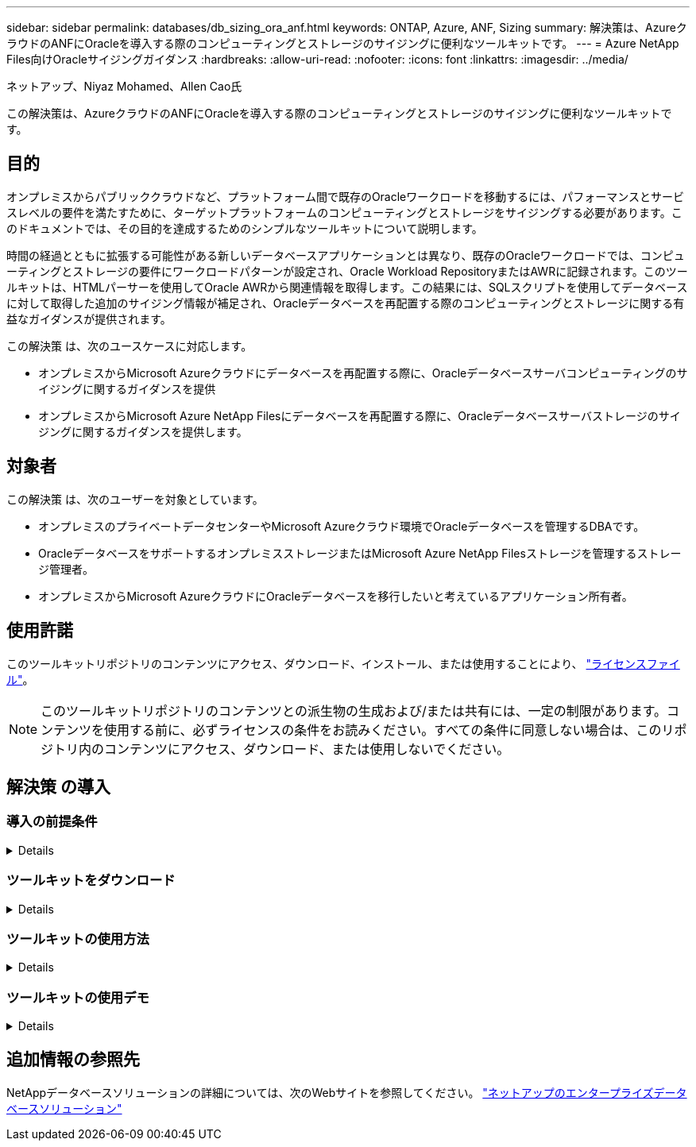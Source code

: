 ---
sidebar: sidebar 
permalink: databases/db_sizing_ora_anf.html 
keywords: ONTAP, Azure, ANF, Sizing 
summary: 解決策は、AzureクラウドのANFにOracleを導入する際のコンピューティングとストレージのサイジングに便利なツールキットです。 
---
= Azure NetApp Files向けOracleサイジングガイダンス
:hardbreaks:
:allow-uri-read: 
:nofooter: 
:icons: font
:linkattrs: 
:imagesdir: ../media/


ネットアップ、Niyaz Mohamed、Allen Cao氏

[role="lead"]
この解決策は、AzureクラウドのANFにOracleを導入する際のコンピューティングとストレージのサイジングに便利なツールキットです。



== 目的

オンプレミスからパブリッククラウドなど、プラットフォーム間で既存のOracleワークロードを移動するには、パフォーマンスとサービスレベルの要件を満たすために、ターゲットプラットフォームのコンピューティングとストレージをサイジングする必要があります。このドキュメントでは、その目的を達成するためのシンプルなツールキットについて説明します。

時間の経過とともに拡張する可能性がある新しいデータベースアプリケーションとは異なり、既存のOracleワークロードでは、コンピューティングとストレージの要件にワークロードパターンが設定され、Oracle Workload RepositoryまたはAWRに記録されます。このツールキットは、HTMLパーサーを使用してOracle AWRから関連情報を取得します。この結果には、SQLスクリプトを使用してデータベースに対して取得した追加のサイジング情報が補足され、Oracleデータベースを再配置する際のコンピューティングとストレージに関する有益なガイダンスが提供されます。

この解決策 は、次のユースケースに対応します。

* オンプレミスからMicrosoft Azureクラウドにデータベースを再配置する際に、Oracleデータベースサーバコンピューティングのサイジングに関するガイダンスを提供
* オンプレミスからMicrosoft Azure NetApp Filesにデータベースを再配置する際に、Oracleデータベースサーバストレージのサイジングに関するガイダンスを提供します。




== 対象者

この解決策 は、次のユーザーを対象としています。

* オンプレミスのプライベートデータセンターやMicrosoft Azureクラウド環境でOracleデータベースを管理するDBAです。
* OracleデータベースをサポートするオンプレミスストレージまたはMicrosoft Azure NetApp Filesストレージを管理するストレージ管理者。
* オンプレミスからMicrosoft AzureクラウドにOracleデータベースを移行したいと考えているアプリケーション所有者。




== 使用許諾

このツールキットリポジトリのコンテンツにアクセス、ダウンロード、インストール、または使用することにより、 link:https://netapp.sharepoint.com/sites/CIEBuilt-OnsTeam-DatabasesandApps/Shared%20Documents/Forms/AllItems.aspx?id=%2Fsites%2FCIEBuilt%2DOnsTeam%2DDatabasesandApps%2FShared%20Documents%2FDatabases%20and%20Apps%2FDatabase%20Solutions%2FDB%20Sizing%20Toolkits%2FOracle%20Sizing%20Guidance%20for%20ANF%2FLICENSE%2ETXT&parent=%2Fsites%2FCIEBuilt%2DOnsTeam%2DDatabasesandApps%2FShared%20Documents%2FDatabases%20and%20Apps%2FDatabase%20Solutions%2FDB%20Sizing%20Toolkits%2FOracle%20Sizing%20Guidance%20for%20ANF["ライセンスファイル"^]。


NOTE: このツールキットリポジトリのコンテンツとの派生物の生成および/または共有には、一定の制限があります。コンテンツを使用する前に、必ずライセンスの条件をお読みください。すべての条件に同意しない場合は、このリポジトリ内のコンテンツにアクセス、ダウンロード、または使用しないでください。



== 解決策 の導入



=== 導入の前提条件

[%collapsible]
====
導入には、次の前提条件が必要です。

* ピーク時のアプリケーションワークロード中にデータベースアクティビティのスナップショットをキャプチャするOracle AWRレポート。
* DBA権限でSQLスクリプトを実行するためのOracleデータベースへのアクセス。


====


=== ツールキットをダウンロード

[%collapsible]
====
リポジトリからツールキットを取得する link:https://netapp.sharepoint.com/sites/CIEBuilt-OnsTeam-DatabasesandApps/Shared%20Documents/Forms/AllItems.aspx?csf=1&web=1&e=uJYdVB&CID=bec786b6%2Dccaa%2D42e3%2Db47d%2Ddf0dcb0ce0ef&RootFolder=%2Fsites%2FCIEBuilt%2DOnsTeam%2DDatabasesandApps%2FShared%20Documents%2FDatabases%20and%20Apps%2FDatabase%20Solutions%2FDB%20Sizing%20Toolkits%2FOracle%20Sizing%20Guidance%20for%20ANF&FolderCTID=0x01200006E27E44A468B3479EA2D52BCD950351["ANF向けOracleサイジングガイダンス"^]

====


=== ツールキットの使用方法

[%collapsible]
====
このツールキットは、WebベースのHTMLパーサーと、Oracleデータベース情報を収集する2つのSQLスクリプトで構成されています。出力はExcelテンプレートに入力され、Oracleデータベースサーバのコンピューティングとストレージのサイジングガイダンスが生成されます。

* を使用します。 link:https://app.atroposs.com/#/awr-module["HTMLパーサー"^] AWRレポートから現在のOracleデータベースのサイジング情報を取得するAWRモジュール。
* ora_db_data_szie.sqlをDBAとして実行し'データベースから物理的なOracleデータファイル・サイズを取得します
* ora_db_logs_size.sqlをDBAとして実行して、Oracleアーカイブ・ログ・サイズを取得し、必要なアーカイブ・ログの保持期間（日数）を設定します。
* 上記で取得したサイジング情報をExcelテンプレートファイルoracle_db_sizing_template_anf.xlsxに入力し、Oracle DBサーバのコンピューティングとストレージに関するサイジングガイダンスを作成します。


====


=== ツールキットの使用デモ

[%collapsible]
====
. HTMLパーサーAWRモジュールを開きます。
+
image::db_sizing_ora_parser_01.png[このイメージは、Oracleサイジング用のHTMLパーサー画面を示しています。]

. 出力形式が.csvであることを確認し、 `Upload files` AWRレポートをアップロードします。パーサーは、テーブルの概要とoutput.csvファイルを含むHTMLページに結果を返します。 `Download` フォルダ。
+
image::db_sizing_ora_parser_02.png[このイメージは、Oracleサイジング用のHTMLパーサー画面を示しています。]

. Excelテンプレートファイルを開き、CSVコンテンツをコピーして列Aとセル1に貼り付け、DBサーバのサイジング情報を生成します。
+
image::db_sizing_ora_parser_03_anf.png[この画像は、Oracleサイジング用のExcelテンプレートのスクリーンショットです。]

. 列Aとフィールド1と2を強調表示し、 `Data`をクリックします `Text to Columns` をクリックして、テキストウィザードを開きます。を選択します `Delimited`をクリックします `Next` 次の画面に移動します。
+
image::db_sizing_ora_parser_04_anf.png[この画像は、Oracleサイジング用のExcelテンプレートのスクリーンショットです。]

. チェックしてください `Other`を入力し、「=」と入力します。 `Delimiters`。をクリックします `Next` 次の画面に移動します。
+
image::db_sizing_ora_parser_05_anf.png[この画像は、Oracleサイジング用のExcelテンプレートのスクリーンショットです。]

. をクリックします `Finish` をクリックして、読み取り可能な列形式への文字列変換を完了します。メモVMとANFのサイジングのフィールドに、Oracle AWRレポートから取得したデータが入力されています。
+
image::db_sizing_ora_parser_06_anf.png[この画像は、Oracleサイジング用のExcelテンプレートのスクリーンショットです。]

+
image::db_sizing_ora_parser_07_anf.png[この画像は、Oracleサイジング用のExcelテンプレートのスクリーンショットです。]

. スクリプトora_db_data_size.sql、ora_db_logs_size.sqlをsqlplusのDBAとして実行し、既存のOracleデータベースのデータサイズとアーカイブログサイズを保持期間の日数で取得します。
+
....

[oracle@ora_01 ~]$ sqlplus / as sysdba

SQL*Plus: Release 19.0.0.0.0 - Production on Tue Mar 5 15:25:27 2024
Version 19.18.0.0.0

Copyright (c) 1982, 2022, Oracle.  All rights reserved.


Connected to:
Oracle Database 19c Enterprise Edition Release 19.0.0.0.0 - Production
Version 19.18.0.0.0


SQL> @/home/oracle/ora_db_data_size.sql;

Aggregate DB File Size, GiB Aggregate DB File RW, GiB Aggregate DB File RO, GiB
--------------------------- ------------------------- -------------------------
                     159.05                    159.05                         0

SQL> @/home/oracle/ora_db_logs_size.sql;
Enter value for archivelog_retention_days: 14
old   6:       where first_time >= sysdate - &archivelog_retention_days
new   6:       where first_time >= sysdate - 14

Log Size, GiB
-------------
        93.83

SQL>

....
+

NOTE: 上記のスクリプトを使用して取得したデータベースのサイジング情報は、すべての物理データベースデータファイルまたはログファイルの実際のサイズの合計です。各データファイル内で使用可能な空きスペースは考慮されません。

. 結果をExcelファイルに入力してサイジングガイダンスの出力を完了します。
+
image::db_sizing_ora_parser_08_anf.png[この画像は、Oracleサイジング用のExcelテンプレートのスクリーンショットです。]

. ANFでは、3層のサービスレベル（Standard、Premium、Ultra）を使用してデータベースボリュームのスループット制限を管理します。を参照してください link:https://learn.microsoft.com/en-us/azure/azure-netapp-files/azure-netapp-files-service-levels["Azure NetApp Files のサービスレベル"^] を参照してください。サイジングガイダンスの出力に基づいて、データベースに必要なスループットを提供するANFサービスレベルを選択します。


====


== 追加情報の参照先

NetAppデータベースソリューションの詳細については、次のWebサイトを参照してください。 link:index.html["ネットアップのエンタープライズデータベースソリューション"^]
